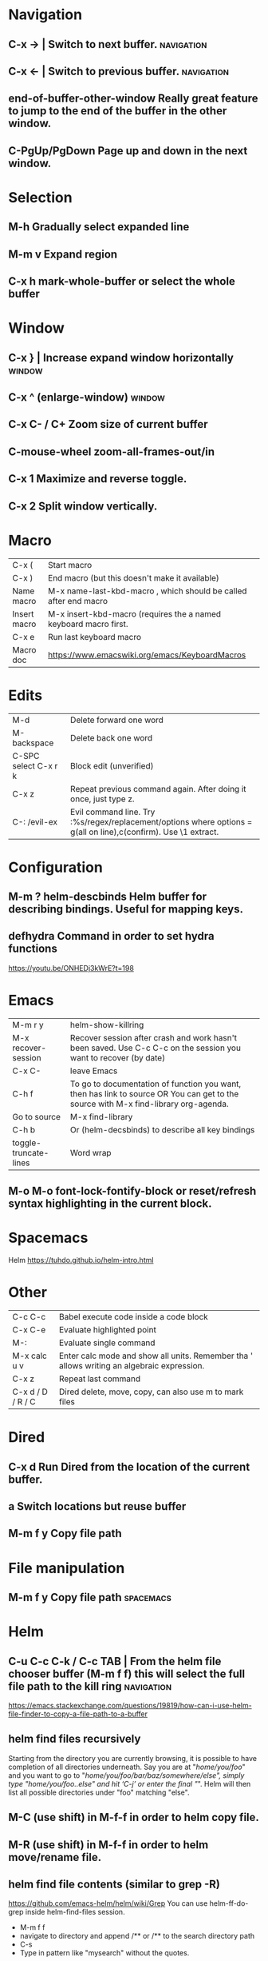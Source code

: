 * Navigation
** C-x →                  | Switch to next buffer.  :navigation:
** C-x ←                  | Switch to previous buffer.  :navigation:
** end-of-buffer-other-window    Really great feature to jump to the end of the buffer in the other window.
** C-PgUp/PgDown        Page up and down in the next window.
* Selection
** M-h                  Gradually select expanded line
** M-m v                Expand region
** C-x h                mark-whole-buffer or select the whole buffer
* Window
** C-x }                | Increase expand window horizontally  :window:
** C-x ^                  (enlarge-window)  :window:
** C-x C- / C+          Zoom size of current buffer
** C-mouse-wheel        zoom-all-frames-out/in 
** C-x 1                Maximize and reverse toggle.
** C-x 2                Split window vertically.
* Macro
| C-x (                 | Start macro                                                                                                                         |
| C-x )                 | End macro (but this doesn't make it available)                                                                                      |
| Name macro            | M-x name-last-kbd-macro , which should be called after end macro                                                                    |
| Insert macro          | M-x insert-kbd-macro (requires the a named keyboard macro first.                                                                    |
| C-x e                 | Run last keyboard macro                                                                                                             |
| Macro doc             | https://www.emacswiki.org/emacs/KeyboardMacros                                                                                      |
* Edits
| M-d                   | Delete forward one word                                                                                                             |
| M-backspace           | Delete back one word                                                                                                                |
| C-SPC select C-x r k  | Block edit (unverified)                                                                                                             |
| C-x z                 | Repeat previous command again. After doing it once, just type z.                                                                    |
| C-: /evil-ex          | Evil command line. Try :%s/regex/replacement/options where options = g(all on line),c(confirm). Use \1 extract.                     |
* Configuration
** M-m ?         helm-descbinds Helm buffer for describing bindings. Useful for mapping keys.
** defhydra      Command in order to set hydra functions
https://youtu.be/ONHEDj3kWrE?t=198
* Emacs
| M-m r y               | helm-show-killring                                                                                                                  |
| M-x recover-session   | Recover session after crash and work hasn't been saved. Use C-c C-c on the session you want to recover (by date)                    |
| C-x C-                | leave Emacs                                                                                                                         |
| C-h f                 | To go to documentation of function you want, then has link to source OR You can get to the source with M-x find-library org-agenda. |
| Go to source          | M-x find-library                                                                                                                    |
| C-h b                 | Or (helm-decsbinds) to describe all key bindings                                                                                    |
| toggle-truncate-lines | Word wrap                                                                                                                           |
** M-o M-o               font-lock-fontify-block or reset/refresh syntax highlighting in the current block.
* Spacemacs
Helm https://tuhdo.github.io/helm-intro.html
* Other
| C-c C-c           | Babel execute code inside a code block                                                     |
| C-x C-e           | Evaluate highlighted point                                                                 |
| M-:               | Evaluate single command                                                                    |
| M-x calc u v      | Enter calc mode and show all units. Remember tha ' allows writing an algebraic expression. |
| C-x z             | Repeat last command                                                                        |
| C-x d / D / R / C | Dired delete, move, copy, can also use m to mark files                                     |
* Dired
** C-x d      Run Dired from the location of the current buffer.
** a          Switch locations but reuse buffer
** M-m f y    Copy file path
* File manipulation
** M-m f y    Copy file path                                      :spacemacs:
* Helm
** C-u C-c C-k / C-c TAB  | From the helm file chooser buffer (M-m f f) this will select the full file path to the kill ring  :navigation:
https://emacs.stackexchange.com/questions/19819/how-can-i-use-helm-file-finder-to-copy-a-file-path-to-a-buffer
** helm find files recursively
Starting from the directory you are currently browsing, it is possible to have
completion of all directories underneath.  Say you are at "/home/you/foo/" and
you want to go to "/home/you/foo/bar/baz/somewhere/else", simply type
"/home/you/foo/..else" and hit ‘C-j’ or enter
the final "/".  Helm will then list all possible directories under "foo"
matching "else".
** M-C (use shift)    in M-f-f in order to helm copy file.
** M-R (use shift)    in M-f-f in order to helm move/rename file.
** helm find file contents (similar to grep -R)

https://github.com/emacs-helm/helm/wiki/Grep
You can use helm-ff-do-grep inside helm-find-files session.

- M-m f f
- navigate to directory and append /** or /** to the search directory path
- C-s
- Type in pattern like "mysearch" without the quotes.

** TODO Helm recent? Within helm C-c h, but it isn't the same.
** Expanded list of ALL helm documentation [[file:helm-file-help.org::*Helm%20Find%20Files][Helm Find Files]]
* Unorganized
- Useful: org-export-insert-default-template

Spacemacs cheat sheet:
https://gist.github.com/robphoenix/9e4db767ab5c912fb558

Autocomplete orgmode templates:
https://orgmode.org/manual/Easy-templates.html
* Org
| M-m a o l     | M-x org-store-link to store a link to a file, then C-c C-l to paste link                       |
| C-c C-j       | org-goto in order to jump                                                                      |
| C-c C-o       | Open link in browser                                                                           |
| C-c C-x C-w   | org-cut-subtree for cutting sub tree or table regsion                                          |
| C-c C-,       | org-insert-structure-template = <q TAB  https://github.com/syl20bnr/spacemacs/issues/11798     |
| C-x n s / b   | Narrow buffer to only current subtree or block  (hiding everything else)                       |
| C-x n w       | Widen buffer removing previous narrowing                                                       |
| C-c [     / ] | Add current file to the list of agenda files. The file is added to the front of the list.      |
| C-,           | Cycle through agenda file list, visiting one file after the other.                             |
| C-c a a       | Agenda for the week. More commands in this view https://orgmode.org/guide/Agenda-commands.html |
| C-c .         | org-time-stamp which lets you input a date.                                                    |
| C-c C-v C-r   | (org-babel-goto-named-result)                                                                  |
|               |                                                                                                |
| C-c *         | (org-toggle-heading) Turn a normal line or plain list item into a headline                     |
* OrgMode
** TODO How to rebind a key in org agenda to shift 7 days 
First see the code in OrgMode how it binds keys.
https://github.com/bzg/org-mode/blob/master/lisp/org-agenda.el#L2327

Then see these instructions for simple keyboard bindings.
https://emacs.stackexchange.com/questions/19403/how-do-i-change-key-bindings-for-org-mode-agenda-view

Or you can use the orgmode functions for remapping keys
https://github.com/bzg/org-mode/blob/300f15bcbbaf7a49c94e2cfca4f4335f0dc55fc8/lisp/org-keys.el#L312
https://lists.gnu.org/archive/html/emacs-orgmode/2011-02/msg00260.html

Still not sure how to postpone using org-schedule or org-agenda-schedule without bringing up dialog.
** Clocking
https://orgmode.org/manual/Clocking-commands.html
C-c C-x C-i (org-clock-in)
Start the clock on the current item (clock-in). This inserts the ‘CLOCK’ keyword together with a timestamp. If this is not the first clocking of this item, the multiple ‘CLOCK’ lines are wrapped into a ‘LOGBOOK’ drawer (see also the variable org-clock-into-drawer). You can also overrule the setting of this variable for a subtree by setting a ‘CLOCK_INTO_DRAWER’ or ‘LOG_INTO_DRAWER’ property. When called with a C-u prefix argument, select the task from a list of recently clocked tasks. With two C-u C-u prefixes, clock into the task at point and mark it as the default task; the default task is always be available with letter d when selecting a clocking task. With three C-u C-u C-u prefixes, force continuous clocking by starting the clock when the last clock stopped.

While the clock is running, Org shows the current clocking time in the mode line, along with the title of the task. The clock time shown is all time ever clocked for this task and its children. If the task has an effort estimate (see Effort Estimates), the mode line displays the current clocking time against it73. If the task is a repeating one (see Repeated tasks), show only the time since the last reset of the task74. You can exercise more control over show time with the ‘CLOCK_MODELINE_TOTAL’ property. It may have the values ‘current’ to show only the current clocking instance, ‘today’ to show all time clocked on this tasks today—see also the variable org-extend-today-until, all to include all time, or auto which is the default75. Clicking with mouse-1 onto the mode line entry pops up a menu with clocking options.

C-c C-x C-o (org-clock-out)
Stop the clock (clock-out). This inserts another timestamp at the same location where the clock was last started. It also directly computes the resulting time in inserts it after the time range as ‘=>HH:MM’. See the variable org-log-note-clock-out for the possibility to record an additional note together with the clock-out timestamp76.

C-c C-x C-x (org-clock-in-last)
Re-clock the last clocked task. With one C-u prefix argument, select the task from the clock history. With two C-u prefixes, force continuous clocking by starting the clock when the last clock stopped.

C-c C-x C-e (org-clock-modify-effort-estimate)
Update the effort estimate for the current clock task.

C-c C-c or C-c C-y (org-evaluate-time-range)
Recompute the time interval after changing one of the timestamps. This is only necessary if you edit the timestamps directly. If you change them with S-<cursor> keys, the update is automatic.

C-S-UP (org-clock-timestamps-up)
C-S-DOWN (org-clock-timestamps-down)
On CLOCK log lines, increase/decrease both timestamps so that the clock duration keeps the same value.

S-M-UP (org-timestamp-up)
S-M-DOWN (org-timestamp-down)
On ‘CLOCK’ log lines, increase/decrease the timestamp at point and the one of the previous, or the next, clock timestamp by the same duration. For example, if you hit S-M-UP to increase a clocked-out timestamp by five minutes, then the clocked-in timestamp of the next clock is increased by five minutes.

C-c C-t (org-todo)
Changing the TODO state of an item to DONE automatically stops the clock if it is running in this same item.

C-c C-x C-q (org-clock-cancel)
Cancel the current clock. This is useful if a clock was started by mistake, or if you ended up working on something else.

C-c C-x C-j (org-clock-goto)
Jump to the headline of the currently clocked in task. With a C-u prefix argument, select the target task from a list of recently clocked tasks.

C-c C-x C-d (org-clock-display)
** Useful guide to clocking configuration
https://writequit.org/denver-emacs/presentations/2017-04-11-time-clocking-with-org.html
** M-x org-md-export-as-markdown        To export as markdown
https://markdown-here.com/index.html
https://emacs.stackexchange.com/questions/20562/how-to-make-the-org-mode-exported-table-aligned-in-gmail
** Styling orgmode export
https://github.com/fniessen/org-html-themes/blob/master/README.org
* OrgAgenda https://www.gnu.org/software/emacs/manual/html_node/org/Agenda-commands.html
** C-u C-u l         Will give you a clock log table of time logged (org-agenda-log-mode)
https://emacs.stackexchange.com/questions/19746/get-a-timeline-of-clocked-time-in-org-mode
** C-c C-s +4        Postpone the task out the 'TODO' item by 4 days  :orgagenda:
https://lists.gnu.org/archive/html/emacs-orgmode/2007-08/msg00059.html
** C-c C-c           Set tag for the current task  :orgagenda:
https://orgmode.org/guide/Setting-tags.html#Setting-tags
** m, B, s           In agenda view, mark, bulk, reschedule  :orgagenda:
** f, b              Go forward or back the current day span :orgagenda:
** j                 Go to date  :orgagenda:
* Org mode table stuff

https://orgmode.org/worg/org-tutorials/org-spreadsheet-intro.html

** In a cell, do C-c ? for a reference of table functions.
** Reference visualization grid with C-c }:
** DEDICATED BUFFER  C-c '
**  C-c *        Recalculate a line or entire table (org-table-recalculate )
 Recalculate the current row by first applying the stored column formulas from left to right, 
and all field/range formulas in the current row.
*** TODO or C-c C-c if you're on the #+TBLFM line. (Not working!)
** C-c C-c Recalculate table
https://lists.gnu.org/archive/html/emacs-orgmode/2018-06/msg00243.html
** TODO Clean the following up.
#+begin_src 
But what we really want is to compute the formulas for all fields in the column named "Mean". 
In other words, we really want a column formula, not a field formula.

To replace the formula with a column formula, go back to the field where it has been defined and type =vmean($2..$3). 
Note that the only difference with what you've inserted previously is that the formula is prefixed by = instead of :=. 
When you're done, do a C-c C-c in the field: you should be prompted whether you want to 
replace the formula with a column formula, which is precisely what we want.

#+end_src

#+begin_quote
Interactively edit formulas
------------------------------------------------
For now we have been defining formulas by inserting them directly in the table cells: typing = in a field 
starts the definition for a column formula and typing := starts a definition for a field formula.

If you prefer, you can edit formulas in the minibuffer: use C-c = for 
editing column formulas or C-u C-c = for field formulas.


This new buffer lists all the formulas for the table at point and provides facilities to edit the references.

When the cursor is above a reference, the corresponding field in the table get highlighted. Nice! 
But you can do more than that: you can actually select the reference by using the S-<left/right/up/down> keys.
#+end_quote

General advise about editing and debugging fields
https://orgmode.org/org.html#Editing-and-debugging-formulas

* Elisp Coding


Check the basic example programs
http://ergoemacs.org/emacs/elisp_examples.html
Remember to hover over commands to get highlighting about them.

Some basics
https://www.gnu.org/software/emacs/manual/html_node/eintr/car-cdr-_0026-cons.html



* Clojure Coding
** M-;                  Add or remove comments  :coding:
https://www.gnu.org/software/emacs/manual/html_node/emacs/Comment-Commands.html
** M-m s j              helm-jump-in-buffer or show functions in file.
** M-RET = or zprint    cider-format-buffer / zprint autoformatter
https://clojureverse.org/t/autoformatting-clojure-code/1243
*
** C-;                  
* Magit
** Read the following https://git-scm.com/book/en/v2/Git-Tools-Reset-Demystified
** k                Drop stash                                                                                                                          |
** R                magit-file-rename  https://stackoverflow.com/questions/17610365/how-to-use-git-mv-from-magit
** C-c M-g B        blame with options, or 'b' for just blame.
** Duplicate file with history

Even if git doesn't preserve the line history, it still can be seen with git blame.
If you really need to see the history without passing options to blame, use the following technique.
 https://stackoverflow.com/a/44036771/93074

Otherwise consider just using -C and -M options.
https://www.atlassian.com/git/tutorials/inspecting-a-repository/git-blame

Or a better git log
https://blog.andrewray.me/a-better-git-blame/
#+begin_src 
git log -p -M --follow --stat -- path/to/your/file
#+end_src

* Using Magit to solve conflicts

** RET on conflict opens in smerge editor

Three way diff:
https://coderwall.com/p/mcrwag/use-magit-ediff-to-resolve-merge-conflicts

** 'e' on conflict opens in ediff

Note that if you navigate to a conflict with RET and this is an orgmode file,
It may look like there is no way to edit the differences because << == >> is missing.
This can be because orgmode hides this text and only displays the headings!
Remember to expand out the subtree to fix the problems.

Useful reading
https://magit.vc/manual/magit/Resolving-Conflicts.html
* Notes
** helm-occur is the default edit window that comes with helm.
** TODO helm-swoop is an advanced mode version that hasn't been committed to in a while.
Outstanding issue: https://github.com/ShingoFukuyama/helm-swoop/issues/133
Also helm-swoop-caret-match seems to be blocking our ability to match new line characters
** helm-ag is yet another version that is built with grep. https://github.com/syohex/emacs-helm-ag

** Agenda refreshing 
* BUGS
** helm-ag doesn't work in spacemacs https://github.com/bbatsov/helm-projectile/issues/113
Might simply be that the `ag` command is not on the command prompt.
* Non emacs infrastructure like tasks
** Making a new brew formulae
https://github.com/Homebrew/brew/blob/master/docs/Formula-Cookbook.md

Instructions start from 'Grab the url, midway down on the page.
* TODO Find out how to highlight helm actions 
The following has ben useful
https://github.com/emacs-helm/helm/wiki/Developing



helm-org-headings-fontify at https://github.com/emacs-helm/helm/blob/master/helm-org.el
* How to investigate emacs problems
https://emacs.stackexchange.com/questions/28429/how-do-i-troubleshoot-emacs-problems
